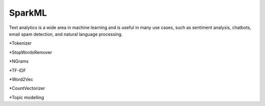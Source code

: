 SparkML
=======

Text analytics is a wide area in machine learning and is useful in many use cases, such as sentiment analysis, chatbots, email spam detection, and natural language processing.


*Tokenizer

*StopWordsRemover

*NGrams

*TF-IDF

*Word2Vec

*CountVectorizer

*Topic modelling
